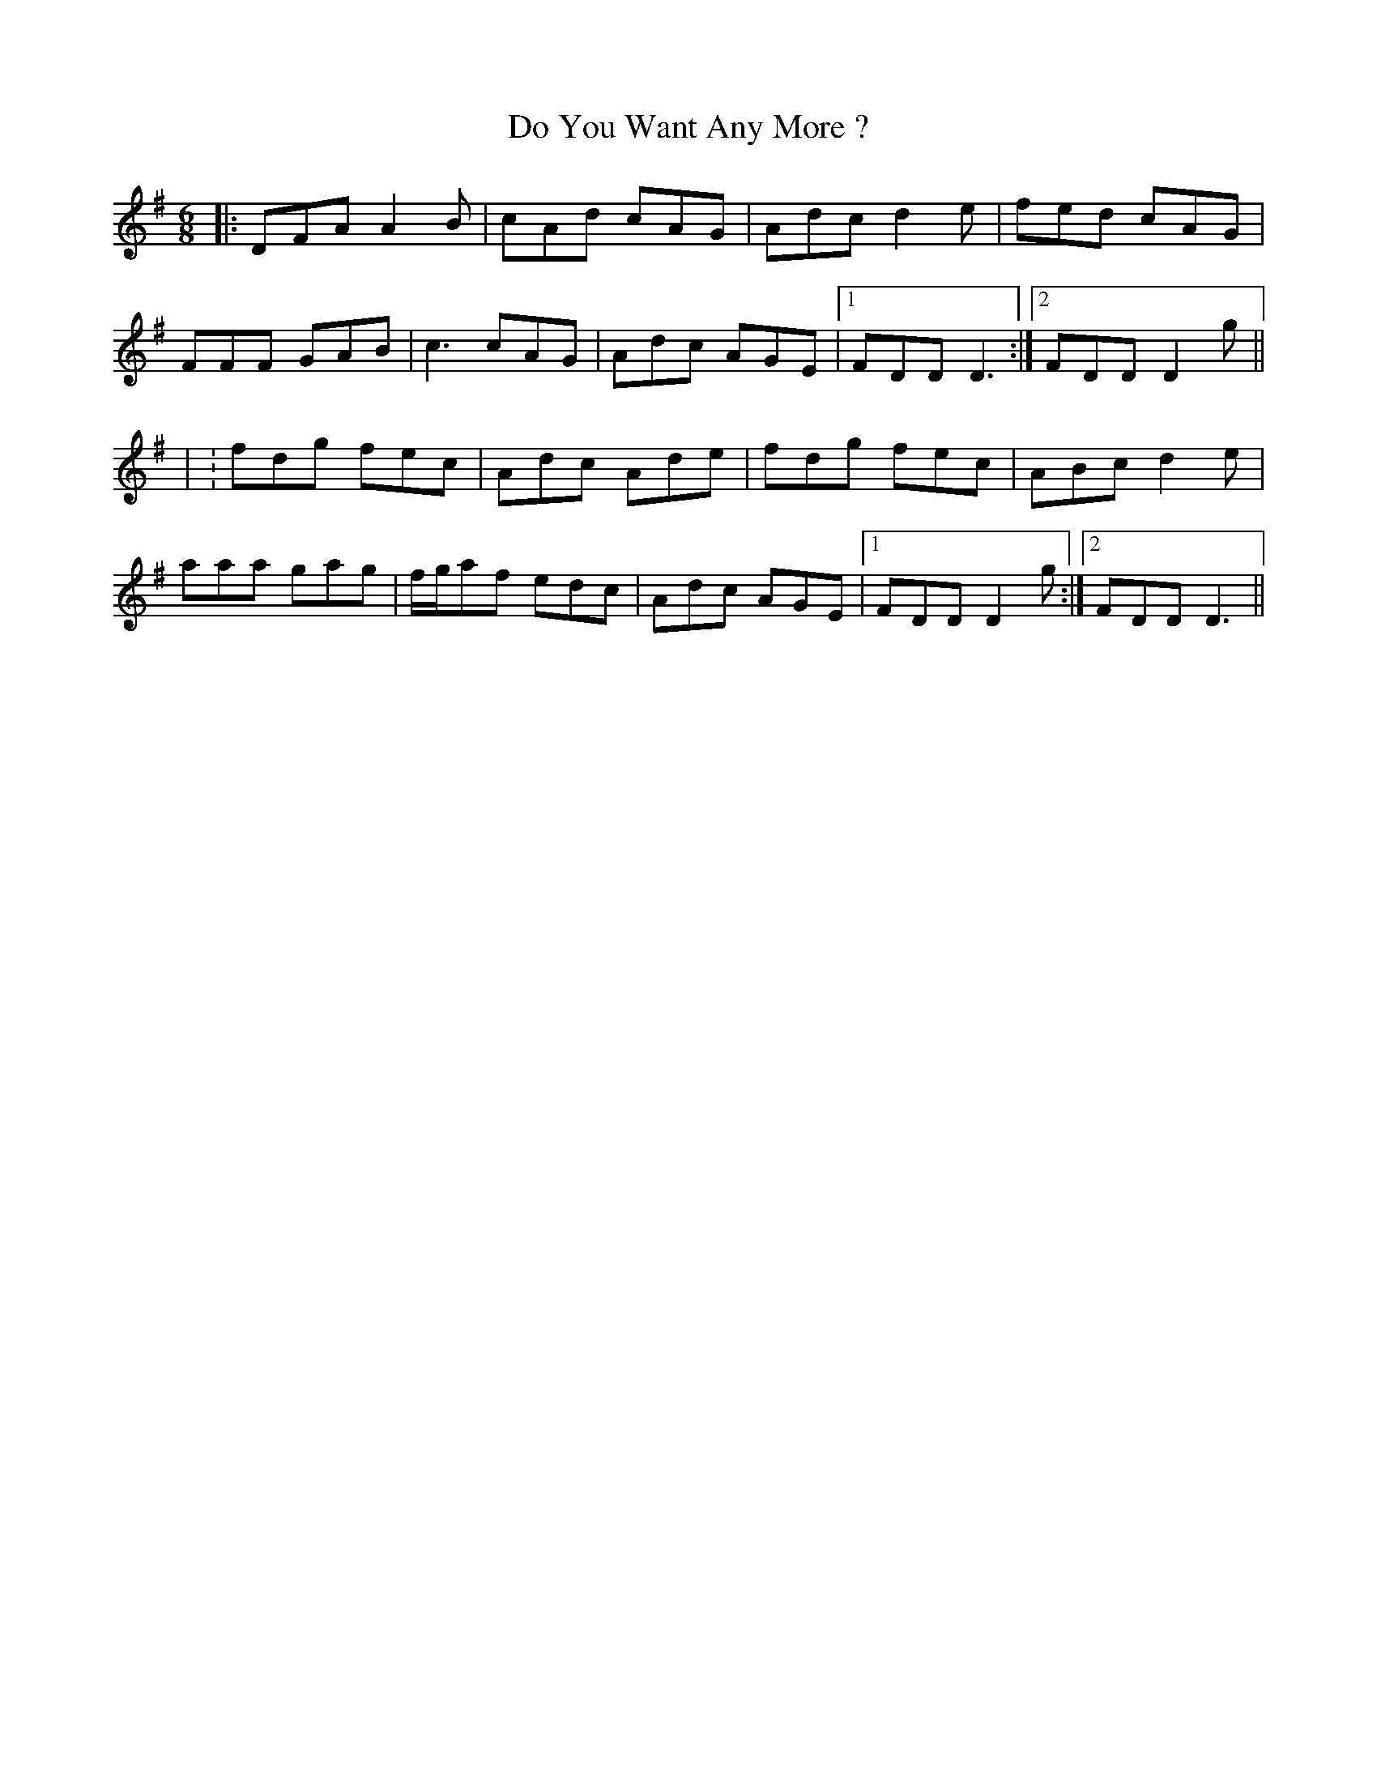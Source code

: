 X: 1
T: Do You Want Any More ?
Z: Trinil
S: https://thesession.org/tunes/1051#setting1051
R: jig
M: 6/8
L: 1/8
K: Gmaj
|:DFA A2B|cAd cAG|Adc d2e|fed cAG|
FFF GAB|c3 cAG|Adc AGE|1 FDD D3 :|2 FDD D2g||
| :fdg fec|Adc Ade|fdg fec|ABc d2e|
aaa gag|f/g/af edc|Adc AGE|1 FDD D2g:|2 FDD D3||
